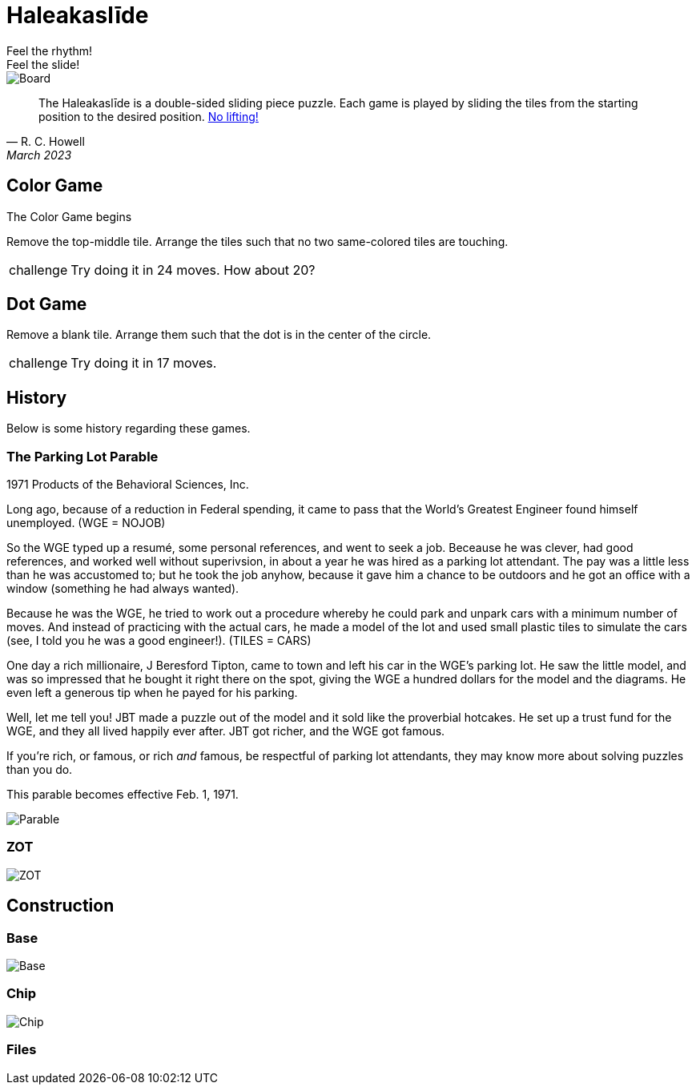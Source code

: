 = Haleakaslīde
Feel the rhythm!; Feel the slide!

[.board]
image::img/board.png[Board]

[quote,R. C. Howell, March 2023]
____
The Haleakaslīde is a double-sided sliding piece puzzle. Each game is played by sliding the tiles from the starting position to the desired position. xref:https://media.giphy.com/media/l1J9u3TZfpmeDLkD6/giphy.gif[No lifting!] 
____

== Color Game

The Color Game begins 

Remove the top-middle tile. Arrange the tiles such that no two same-colored tiles are touching.

[admonition,caption="challenge"]
NOTE: Try doing it in 24 moves. How about 20?

== Dot Game

Remove a blank tile. Arrange them such that the dot is in the center of the circle.

[admonition,caption="challenge"]
NOTE: Try doing it in 17 moves.

== History

Below is some history regarding these games.

=== The Parking Lot Parable

1971 Products of the Behavioral Sciences, Inc.

Long ago, because of a reduction in Federal spending, it came to pass that the World's Greatest Engineer found himself unemployed. (WGE = NOJOB)

So the WGE typed up a resumé, some personal references, and went to seek a job. Beceause he was clever, had good references, and worked well without superivsion, in about a year he was hired as a parking lot attendant. The pay was a little less than he was accustomed to; but he took the job anyhow, because it gave him a chance to be outdoors and he got an office with a window (something he had always wanted).

Because he was the WGE, he tried to work out a procedure whereby he could park and unpark cars with a minimum number of moves. And instead of practicing with the actual cars, he made a model of the lot and used small plastic tiles to simulate the cars (see, I told you he was a good engineer!). (TILES = CARS)

One day a rich millionaire, J Beresford Tipton, came to town and left his car in the WGE's parking lot. He saw the little model, and was so impressed that he bought it right there on the spot, giving the WGE a hundred dollars for the model and the diagrams. He even left a generous tip when he payed for his parking.

Well, let me tell you! JBT made a puzzle out of the model and it sold like the proverbial hotcakes. He set up a trust fund for the WGE, and they all lived happily ever after. JBT got richer, and the WGE got famous.

If you're rich, or famous, or rich _and_ famous, be respectful of parking lot attendants, they may know more about solving puzzles than you do.

This parable becomes effective Feb. 1, 1971.

[.text-center]
image::img/parking.png[Parable]

=== ZOT

[.text-center]
image::img/zot.png[ZOT]

== Construction


=== Base

[.text-center]
image::img/base.png[Base]

=== Chip

[.text-center]
image::img/chip.png[Chip]

=== Files
